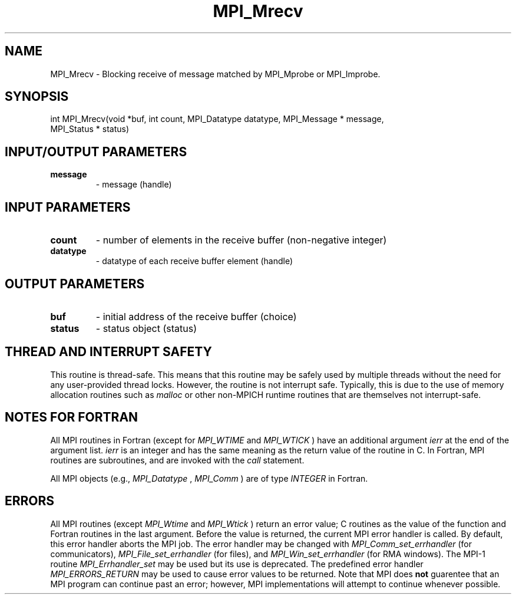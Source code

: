 .TH MPI_Mrecv 3 "11/8/2018" " " "MPI"
.SH NAME
MPI_Mrecv \-  Blocking receive of message matched by MPI_Mprobe or MPI_Improbe. 
.SH SYNOPSIS
.nf
int MPI_Mrecv(void *buf, int count, MPI_Datatype datatype, MPI_Message * message,
              MPI_Status * status)
.fi
.SH INPUT/OUTPUT PARAMETERS
.PD 0
.TP
.B message 
- message (handle)
.PD 1

.SH INPUT PARAMETERS
.PD 0
.TP
.B count 
- number of elements in the receive buffer (non-negative integer)
.PD 1
.PD 0
.TP
.B datatype 
- datatype of each receive buffer element (handle)
.PD 1

.SH OUTPUT PARAMETERS
.PD 0
.TP
.B buf 
- initial address of the receive buffer (choice)
.PD 1
.PD 0
.TP
.B status 
- status object (status)
.PD 1

.SH THREAD AND INTERRUPT SAFETY

This routine is thread-safe.  This means that this routine may be
safely used by multiple threads without the need for any user-provided
thread locks.  However, the routine is not interrupt safe.  Typically,
this is due to the use of memory allocation routines such as 
.I malloc
or other non-MPICH runtime routines that are themselves not interrupt-safe.

.SH NOTES FOR FORTRAN
All MPI routines in Fortran (except for 
.I MPI_WTIME
and 
.I MPI_WTICK
) have
an additional argument 
.I ierr
at the end of the argument list.  
.I ierr
is an integer and has the same meaning as the return value of the routine
in C.  In Fortran, MPI routines are subroutines, and are invoked with the
.I call
statement.

All MPI objects (e.g., 
.I MPI_Datatype
, 
.I MPI_Comm
) are of type 
.I INTEGER
in Fortran.

.SH ERRORS

All MPI routines (except 
.I MPI_Wtime
and 
.I MPI_Wtick
) return an error value;
C routines as the value of the function and Fortran routines in the last
argument.  Before the value is returned, the current MPI error handler is
called.  By default, this error handler aborts the MPI job.  The error handler
may be changed with 
.I MPI_Comm_set_errhandler
(for communicators),
.I MPI_File_set_errhandler
(for files), and 
.I MPI_Win_set_errhandler
(for
RMA windows).  The MPI-1 routine 
.I MPI_Errhandler_set
may be used but
its use is deprecated.  The predefined error handler
.I MPI_ERRORS_RETURN
may be used to cause error values to be returned.
Note that MPI does 
.B not
guarentee that an MPI program can continue past
an error; however, MPI implementations will attempt to continue whenever
possible.

